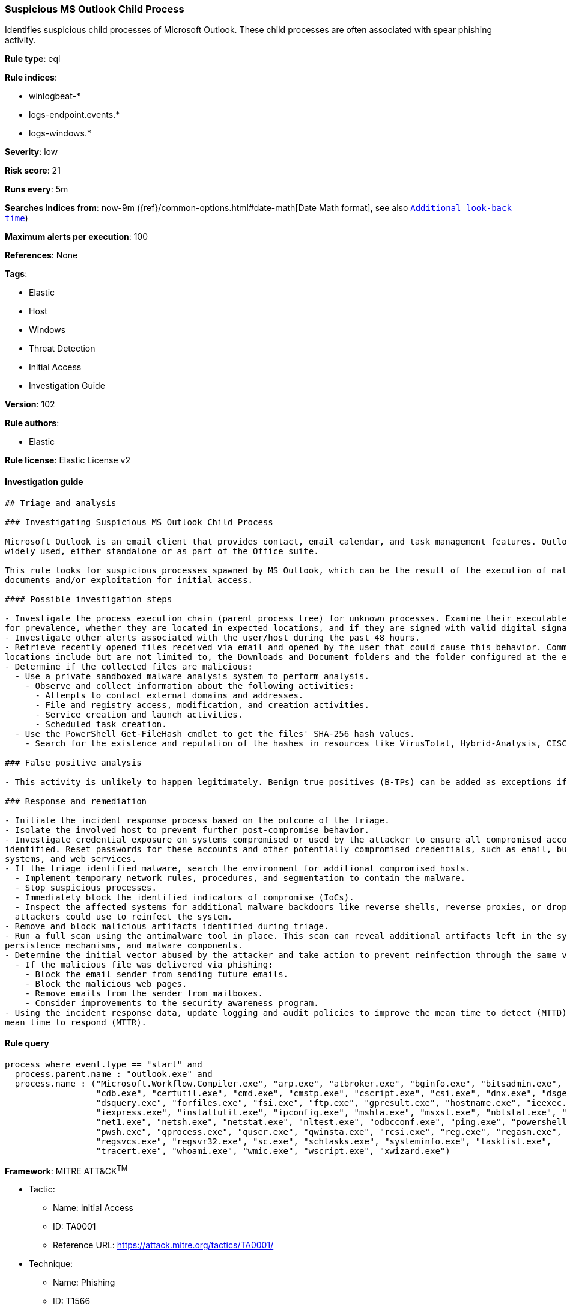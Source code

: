[[prebuilt-rule-8-4-1-suspicious-ms-outlook-child-process]]
=== Suspicious MS Outlook Child Process

Identifies suspicious child processes of Microsoft Outlook. These child processes are often associated with spear phishing activity.

*Rule type*: eql

*Rule indices*: 

* winlogbeat-*
* logs-endpoint.events.*
* logs-windows.*

*Severity*: low

*Risk score*: 21

*Runs every*: 5m

*Searches indices from*: now-9m ({ref}/common-options.html#date-math[Date Math format], see also <<rule-schedule, `Additional look-back time`>>)

*Maximum alerts per execution*: 100

*References*: None

*Tags*: 

* Elastic
* Host
* Windows
* Threat Detection
* Initial Access
* Investigation Guide

*Version*: 102

*Rule authors*: 

* Elastic

*Rule license*: Elastic License v2


==== Investigation guide


[source, markdown]
----------------------------------
## Triage and analysis

### Investigating Suspicious MS Outlook Child Process

Microsoft Outlook is an email client that provides contact, email calendar, and task management features. Outlook is
widely used, either standalone or as part of the Office suite.

This rule looks for suspicious processes spawned by MS Outlook, which can be the result of the execution of malicious
documents and/or exploitation for initial access.

#### Possible investigation steps

- Investigate the process execution chain (parent process tree) for unknown processes. Examine their executable files
for prevalence, whether they are located in expected locations, and if they are signed with valid digital signatures.
- Investigate other alerts associated with the user/host during the past 48 hours.
- Retrieve recently opened files received via email and opened by the user that could cause this behavior. Common
locations include but are not limited to, the Downloads and Document folders and the folder configured at the email client.
- Determine if the collected files are malicious:
  - Use a private sandboxed malware analysis system to perform analysis.
    - Observe and collect information about the following activities:
      - Attempts to contact external domains and addresses.
      - File and registry access, modification, and creation activities.
      - Service creation and launch activities.
      - Scheduled task creation.
  - Use the PowerShell Get-FileHash cmdlet to get the files' SHA-256 hash values.
    - Search for the existence and reputation of the hashes in resources like VirusTotal, Hybrid-Analysis, CISCO Talos, Any.run, etc.

### False positive analysis

- This activity is unlikely to happen legitimately. Benign true positives (B-TPs) can be added as exceptions if necessary.

### Response and remediation

- Initiate the incident response process based on the outcome of the triage.
- Isolate the involved host to prevent further post-compromise behavior.
- Investigate credential exposure on systems compromised or used by the attacker to ensure all compromised accounts are
identified. Reset passwords for these accounts and other potentially compromised credentials, such as email, business
systems, and web services.
- If the triage identified malware, search the environment for additional compromised hosts.
  - Implement temporary network rules, procedures, and segmentation to contain the malware.
  - Stop suspicious processes.
  - Immediately block the identified indicators of compromise (IoCs).
  - Inspect the affected systems for additional malware backdoors like reverse shells, reverse proxies, or droppers that
  attackers could use to reinfect the system.
- Remove and block malicious artifacts identified during triage.
- Run a full scan using the antimalware tool in place. This scan can reveal additional artifacts left in the system,
persistence mechanisms, and malware components.
- Determine the initial vector abused by the attacker and take action to prevent reinfection through the same vector.
  - If the malicious file was delivered via phishing:
    - Block the email sender from sending future emails.
    - Block the malicious web pages.
    - Remove emails from the sender from mailboxes.
    - Consider improvements to the security awareness program.
- Using the incident response data, update logging and audit policies to improve the mean time to detect (MTTD) and the
mean time to respond (MTTR).
----------------------------------

==== Rule query


[source, js]
----------------------------------
process where event.type == "start" and
  process.parent.name : "outlook.exe" and
  process.name : ("Microsoft.Workflow.Compiler.exe", "arp.exe", "atbroker.exe", "bginfo.exe", "bitsadmin.exe",
                  "cdb.exe", "certutil.exe", "cmd.exe", "cmstp.exe", "cscript.exe", "csi.exe", "dnx.exe", "dsget.exe",
                  "dsquery.exe", "forfiles.exe", "fsi.exe", "ftp.exe", "gpresult.exe", "hostname.exe", "ieexec.exe",
                  "iexpress.exe", "installutil.exe", "ipconfig.exe", "mshta.exe", "msxsl.exe", "nbtstat.exe", "net.exe",
                  "net1.exe", "netsh.exe", "netstat.exe", "nltest.exe", "odbcconf.exe", "ping.exe", "powershell.exe",
                  "pwsh.exe", "qprocess.exe", "quser.exe", "qwinsta.exe", "rcsi.exe", "reg.exe", "regasm.exe",
                  "regsvcs.exe", "regsvr32.exe", "sc.exe", "schtasks.exe", "systeminfo.exe", "tasklist.exe",
                  "tracert.exe", "whoami.exe", "wmic.exe", "wscript.exe", "xwizard.exe")

----------------------------------

*Framework*: MITRE ATT&CK^TM^

* Tactic:
** Name: Initial Access
** ID: TA0001
** Reference URL: https://attack.mitre.org/tactics/TA0001/
* Technique:
** Name: Phishing
** ID: T1566
** Reference URL: https://attack.mitre.org/techniques/T1566/
* Sub-technique:
** Name: Spearphishing Attachment
** ID: T1566.001
** Reference URL: https://attack.mitre.org/techniques/T1566/001/
